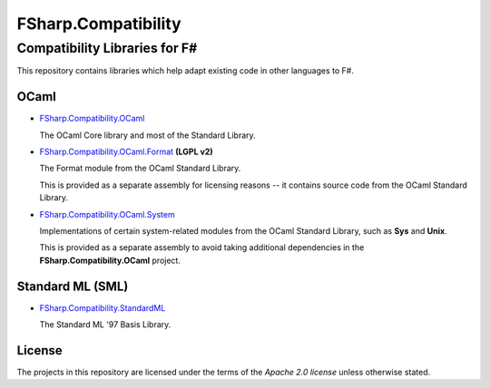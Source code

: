 ####################
FSharp.Compatibility
####################
Compatibility Libraries for F#
******************************

.. image:: https://travis-ci.org/jack-pappas/FSharp.Compatibility.png  
    :target: https://travis-ci.org/jack-pappas/FSharp.Compatibility

This repository contains libraries which help adapt existing code in other languages to F#.


OCaml
=====

- `FSharp.Compatibility.OCaml`_

  The OCaml Core library and most of the Standard Library.

- `FSharp.Compatibility.OCaml.Format`_ **(LGPL v2)**

  The Format module from the OCaml Standard Library.

  This is provided as a separate assembly for licensing reasons -- it contains source code from the OCaml Standard Library.

- `FSharp.Compatibility.OCaml.System`_

  Implementations of certain system-related modules from the OCaml Standard Library, such as **Sys** and **Unix**.

  This is provided as a separate assembly to avoid taking additional dependencies in the **FSharp.Compatibility.OCaml** project.

.. _`FSharp.Compatibility.OCaml`: https://nuget.org/packages/FSharp.Compatibility.OCaml
.. _`FSharp.Compatibility.OCaml.Format`: https://nuget.org/packages/FSharp.Compatibility.OCaml.Format
.. _`FSharp.Compatibility.OCaml.System`: https://nuget.org/packages/FSharp.Compatibility.OCaml.System


Standard ML (SML)
=================

- `FSharp.Compatibility.StandardML`_

  The Standard ML '97 Basis Library.

.. _`FSharp.Compatibility.StandardML`: https://nuget.org/packages/FSharp.Compatibility.StandardML

License
=======

The projects in this repository are licensed under the terms of the `Apache 2.0 license` unless otherwise stated.

.. _`Apache 2.0 license`: http://www.apache.org/licenses/LICENSE-2.0
